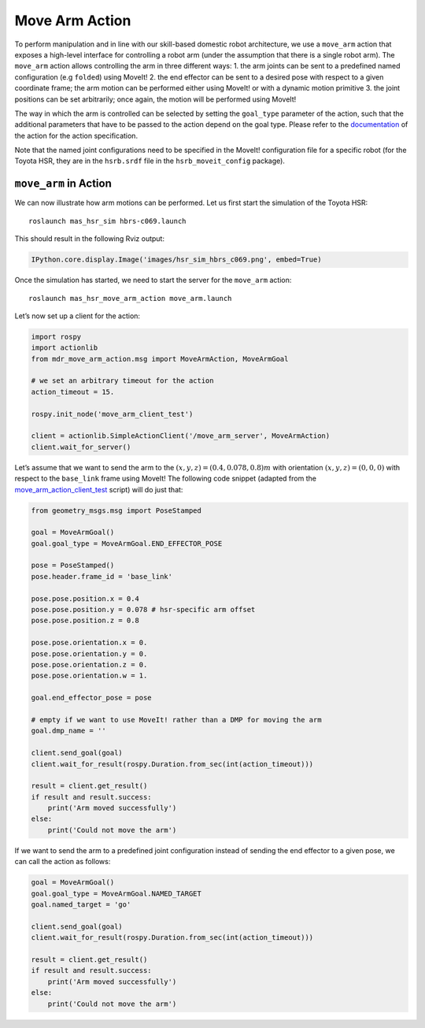 Move Arm Action
====================

To perform manipulation and in line with our skill-based domestic robot
architecture, we use a ``move_arm`` action that exposes a high-level
interface for controlling a robot arm (under the assumption that there
is a single robot arm). The ``move_arm`` action allows controlling the
arm in three different ways: 1. the arm joints can be sent to a
predefined named configuration (e.g ``folded``) using MoveIt! 2. the end
effector can be sent to a desired pose with respect to a given
coordinate frame; the arm motion can be performed either using MoveIt!
or with a dynamic motion primitive 3. the joint positions can be set
arbitrarily; once again, the motion will be performed using MoveIt!

The way in which the arm is controlled can be selected by setting the
``goal_type`` parameter of the action, such that the additional
parameters that have to be passed to the action depend on the goal type.
Please refer to the
`documentation <https://github.com/b-it-bots/mas_domestic_robotics/tree/kinetic/mdr_planning/mdr_actions/mdr_manipulation_actions/mdr_move_arm_action>`__
of the action for the action specification.

Note that the named joint configurations need to be specified in the
MoveIt! configuration file for a specific robot (for the Toyota HSR,
they are in the ``hsrb.srdf`` file in the ``hsrb_moveit_config``
package).

``move_arm`` in Action
----------------------

We can now illustrate how arm motions can be performed. Let us first
start the simulation of the Toyota HSR:

::

   roslaunch mas_hsr_sim hbrs-c069.launch

This should result in the following Rviz output:

.. code:: ipython3

    IPython.core.display.Image('images/hsr_sim_hbrs_c069.png', embed=True)

.. image:: ../../../images/output_6_0.png



Once the simulation has started, we need to start the server for the
``move_arm`` action:

::

   roslaunch mas_hsr_move_arm_action move_arm.launch 

Let’s now set up a client for the action:

.. code:: ipython3

    import rospy
    import actionlib
    from mdr_move_arm_action.msg import MoveArmAction, MoveArmGoal
    
    # we set an arbitrary timeout for the action
    action_timeout = 15.
    
    rospy.init_node('move_arm_client_test')
    
    client = actionlib.SimpleActionClient('/move_arm_server', MoveArmAction)
    client.wait_for_server()

Let’s assume that we want to send the arm to the
:math:`(x,y,z) = (0.4, 0.078, 0.8)m` with orientation
:math:`(x,y,z) = (0, 0, 0)` with respect to the ``base_link`` frame
using MoveIt! The following code snippet (adapted from the
`move_arm_action_client_test <https://github.com/b-it-bots/mas_domestic_robotics/blob/kinetic/mdr_planning/mdr_actions/mdr_manipulation_actions/mdr_move_arm_action/ros/scripts/move_arm_action_client_test>`__
script) will do just that:

.. code:: ipython3

    from geometry_msgs.msg import PoseStamped
    
    goal = MoveArmGoal()
    goal.goal_type = MoveArmGoal.END_EFFECTOR_POSE
    
    pose = PoseStamped()
    pose.header.frame_id = 'base_link'
    
    pose.pose.position.x = 0.4
    pose.pose.position.y = 0.078 # hsr-specific arm offset
    pose.pose.position.z = 0.8
    
    pose.pose.orientation.x = 0.
    pose.pose.orientation.y = 0.
    pose.pose.orientation.z = 0.
    pose.pose.orientation.w = 1.
    
    goal.end_effector_pose = pose
    
    # empty if we want to use MoveIt! rather than a DMP for moving the arm
    goal.dmp_name = ''
    
    client.send_goal(goal)
    client.wait_for_result(rospy.Duration.from_sec(int(action_timeout)))
    
    result = client.get_result()
    if result and result.success:
        print('Arm moved successfully')
    else:
        print('Could not move the arm')

If we want to send the arm to a predefined joint configuration instead
of sending the end effector to a given pose, we can call the action as
follows:

.. code:: ipython3

    goal = MoveArmGoal()
    goal.goal_type = MoveArmGoal.NAMED_TARGET
    goal.named_target = 'go'
    
    client.send_goal(goal)
    client.wait_for_result(rospy.Duration.from_sec(int(action_timeout)))
    
    result = client.get_result()
    if result and result.success:
        print('Arm moved successfully')
    else:
        print('Could not move the arm')